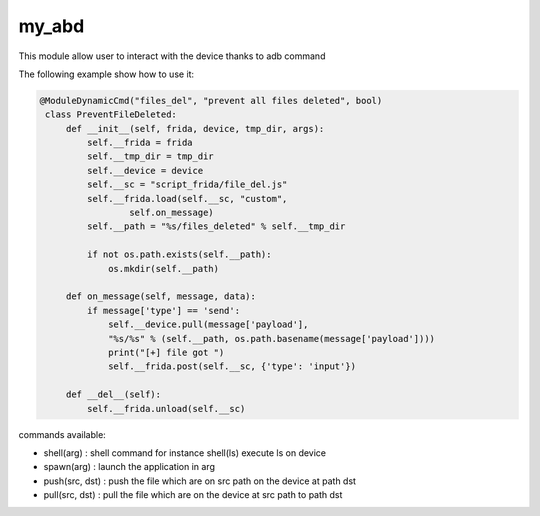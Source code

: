 my_abd
======

This module allow user to interact with the device thanks to adb command

The following example show how to use it:

.. code-block:: python

  @ModuleDynamicCmd("files_del", "prevent all files deleted", bool)
   class PreventFileDeleted:
       def __init__(self, frida, device, tmp_dir, args):
           self.__frida = frida
           self.__tmp_dir = tmp_dir
           self.__device = device
           self.__sc = "script_frida/file_del.js"
           self.__frida.load(self.__sc, "custom",
                   self.on_message)
           self.__path = "%s/files_deleted" % self.__tmp_dir

           if not os.path.exists(self.__path):
               os.mkdir(self.__path)
  
       def on_message(self, message, data):
           if message['type'] == 'send':
               self.__device.pull(message['payload'],
               "%s/%s" % (self.__path, os.path.basename(message['payload'])))
               print("[+] file got ")
               self.__frida.post(self.__sc, {'type': 'input'})
  
       def __del__(self):
           self.__frida.unload(self.__sc)

commands available:

- shell(arg) : shell command for instance shell(ls) execute ls on device
- spawn(arg) : launch the application in arg
- push(src, dst) : push the file which are on src path on the device at path dst
- pull(src, dst) : pull the file which are on the device at src path to path dst
